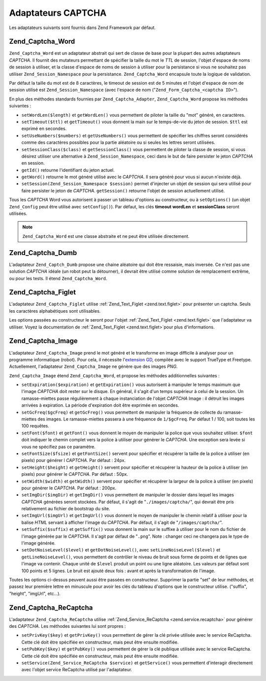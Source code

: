 .. _zend.captcha.adapters:

Adaptateurs CAPTCHA
===================

Les adaptateurs suivants sont fournis dans Zend Framework par défaut.

.. _zend.captcha.adapters.word:

Zend_Captcha_Word
-----------------

``Zend_Captcha_Word`` est un adaptateur abstrait qui sert de classe de base pour la plupart des autres adaptateurs
*CAPTCHA*. Il fournit des mutateurs permettant de spécifier la taille du mot le *TTL* de session, l'objet d'espace
de noms de session à utiliser, et la classe d'espace de noms de session à utiliser pour la persistance si vous ne
souhaitez pas utiliser ``Zend_Session_Namespace`` pour la persistance. ``Zend_Captcha_Word`` encapsule toute la
logique de validation.

Par défaut la taille du mot est de 8 caractères, le timeout de session est de 5 minutes et l'objet d'espace de
nom de session utilisé est ``Zend_Session_Namespace`` (avec l'espace de nom ("``Zend_Form_Captcha_<captcha
ID>``").

En plus des méthodes standards fournies par ``Zend_Captcha_Adapter``, ``Zend_Captcha_Word`` propose les méthodes
suivantes :

- ``setWordLen($length)`` et ``getWordLen()`` vous permettent de piloter la taille du "mot" généré, en
  caractères.

- ``setTimeout($ttl)`` et ``getTimeout()`` vous donnent la main sur le temps-de-vie du jeton de session. ``$ttl``
  est exprimé en secondes.

- ``setUseNumbers($numbers)`` et ``getUseNumbers()`` vous permettent de spécifier les chiffres seront considérés
  comme des caractères possibles pour la partie aléatoire ou si seules les lettres seront utilisées.

- ``setSessionClass($class)`` et ``getSessionClass()`` vous permettent de piloter la classe de session, si vous
  désirez utiliser une alternative à ``Zend_Session_Namespace``, ceci dans le but de faire persister le jeton
  *CAPTCHA* en session.

- ``getId()`` retourne l'identifiant du jeton actuel.

- ``getWord()`` retourne le mot généré utilisé avec le *CAPTCHA*. Il sera généré pour vous si aucun n'existe
  déjà.

- ``setSession(Zend_Session_Namespace $session)`` permet d'injecter un objet de session qui sera utilisé pour
  faire persister le jeton de *CAPTCHA*. ``getSession()`` retourne l'objet de session actuellement utilisé.

Tous les *CAPTCHA* Word vous autorisent à passer un tableau d'options au constructeur, ou à ``setOptions()`` (un
objet ``Zend_Config`` peut être utilisé avec ``setConfig()``). Par défaut, les clés **timeout** **wordLen** et
**sessionClass** seront utilisées.

.. note::

   ``Zend_Captcha_Word`` est une classe abstraite et ne peut être utilisée directement.

.. _zend.captcha.adapters.dumb:

Zend_Captcha_Dumb
-----------------

L'adaptateur ``Zend_Captch_Dumb`` propose une chaine aléatoire qui doit être ressaisie, mais inversée. Ce n'est
pas une solution *CAPTCHA* idéale (un robot peut la détourner), il devrait être utilisé comme solution de
remplacement extrême, ou pour les tests. Il étend ``Zend_Captcha_Word``.

.. _zend.captcha.adapters.figlet:

Zend_Captcha_Figlet
-------------------

L'adaptateur ``Zend_Captcha_Figlet`` utilise :ref:`Zend_Text_Figlet <zend.text.figlet>` pour présenter un captcha.
Seuls les caractères alphabétiques sont utilisables.

Les options passées au constructeur le seront pour l'objet :ref:`Zend_Text_Figlet <zend.text.figlet>` que
l'adaptateur va utiliser. Voyez la documentation de :ref:`Zend_Text_Figlet <zend.text.figlet>`\ pour plus
d'informations.

.. _zend.captcha.adapters.image:

Zend_Captcha_Image
------------------

L'adaptateur ``Zend_Captcha_Image`` prend le mot généré et le transforme en image difficile à analyser pour un
programme informatique (robot). Pour cela, il nécessite l'`extension GD`_, compilée avec le support TrueType et
Freetype. Actuellement, l'adaptateur ``Zend_Captcha_Image`` ne génère que des images *PNG*.

``Zend_Captcha_Image`` étend ``Zend_Captcha_Word``, et propose les méthodes additionnelles suivantes :

- ``setExpiration($expiration)`` et ``getExpiration()`` vous autorisent à manipuler le temps maximum que l'image
  *CAPTCHA* doit rester sur le disque. En général, il s'agit d'un temps supérieur à celui de la session. Un
  ramasse-miettes passe régulièrement à chaque instanciation de l'objet *CAPTCHA* Image : il détruit les images
  arrivées à expiration. La période d'expiration doit être exprimée en secondes.

- ``setGcFreq($gcFreq)`` et ``getGcFreg()`` vous permettent de manipuler la fréquence de collecte du
  ramasse-miettes des images. Le ramasse-miettes passera à une fréquence de ``1/$gcFreq``. Par défaut 1 / 100,
  soit toutes les 100 requêtes.

- ``setFont($font)`` et ``getFont()`` vous donnent le moyen de manipuler la police que vous souhaitez utiliser.
  ``$font`` doit indiquer le chemin complet vers la police à utiliser pour générer le *CAPTCHA*. Une exception
  sera levée si vous ne spécifiez pas ce paramètre.

- ``setFontSize($fsize)`` et ``getFontSize()`` servent pour spécifier et récupérer la taille de la police à
  utiliser (en pixels) pour générer l *CAPTCHA*. Par défaut : 24px.

- ``setHeight($height)`` et ``getHeight()`` servent pour spécifier et récupérer la hauteur de la police à
  utiliser (en pixels) pour générer le *CAPTCHA*. Par défaut : 50px.

- ``setWidth($width)`` et ``getWidth()`` servent pour spécifier et récupérer la largeur de la police à utiliser
  (en pixels) pour générer le *CAPTCHA*. Par défaut : 200px.

- ``setImgDir($imgDir)`` et ``getImgDir()`` vous permettent de manipuler le dossier dans lequel les images
  *CAPTCHA* générées seront stockées. Par défaut, il s'agit de "``./images/captcha/``", qui devrait être pris
  relativement au fichier de bootstrap du site.

- ``setImgUrl($imgUrl)`` et ``getImgUrl()`` vous donnent le moyen de manipuler le chemin relatif à utiliser pour
  la balise *HTML* servant à afficher l'image du *CAPTCHA*. Par défaut, il s'agit de "``/images/captcha/``".

- ``setSuffix($suffix)`` et ``getSuffix()`` vous donnent la main sur le suffixe à utiliser pour le nom du fichier
  de l'image générée par le *CAPTCHA*. Il s'agit par défaut de "``.png``". Note : changer ceci ne changera pas
  le type de l'image générée.

- ``setDotNoiseLevel($level)`` et ``getDotNoiseLevel()``, avec ``setLineNoiseLevel($level)`` et
  ``getLineNoiseLevel()``, vous permettent de contrôler le niveau de bruit sous forme de points et de lignes que
  l'image va contenir. Chaque unité de ``$level`` produit un point ou une ligne aléatoire. Les valeurs par
  défaut sont 100 points et 5 lignes. Le bruit est ajouté deux fois : avant et après la transformation de
  l'image.

Toutes les options ci-dessus peuvent aussi être passées en constructeur. Supprimer la partie "set" de leur
méthodes, et passez leur première lettre en minuscule pour avoir les clés du tableau d'options que le
constructeur utilise. ("suffix", "height", "imgUrl", etc...).

.. _zend.captcha.adapters.recaptcha:

Zend_Captcha_ReCaptcha
----------------------

L'adaptateur ``Zend_Captcha_ReCaptcha`` utilise :ref:`Zend_Service_ReCaptcha <zend.service.recaptcha>` pour
générer des *CAPTCHA*. Les méthodes suivantes lui sont propres :

- ``setPrivKey($key)`` et ``getPrivKey()`` vous permettent de gérer la clé privée utilisée avec le service
  ReCaptcha. Cette clé doit être spécifiée en constructeur, mais peut être ensuite modifiée.

- ``setPubKey($key)`` et ``getPubKey()`` vous permettent de gérer la clé publique utilisée avec le service
  ReCaptcha. Cette clé doit être spécifiée en constructeur, mais peut être ensuite modifiée.

- ``setService(Zend_Service_ReCaptcha $service)`` et ``getService()`` vous permettent d'interagir directement avec
  l'objet service ReCaptcha utilisé par l'adaptateur.



.. _`extension GD`: http://php.net/gd
